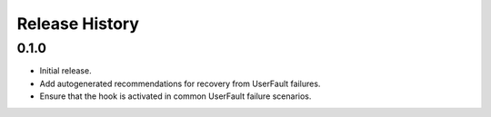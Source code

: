 .. :changelog:

Release History
===============

0.1.0
++++++
* Initial release.
* Add autogenerated recommendations for recovery from UserFault failures.
* Ensure that the hook is activated in common UserFault failure scenarios.